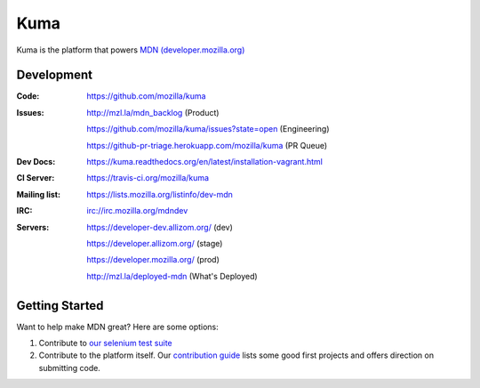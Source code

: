 ====
Kuma
====

.. image:: https://travis-ci.org/mozilla/kuma.png?branch=master
   :target: https://travis-ci.org/mozilla/kuma
   :alt: Build Status

.. image:: https://requires.io/github/mozilla/kuma/requirements.png?branch=master
   :target: https://requires.io/github/mozilla/kuma/requirements/?branch=master
   :alt: Requirements Status

Kuma is the platform that powers `MDN (developer.mozilla.org)
<https://developer.mozilla.org>`_

Development
===========

:Code:          https://github.com/mozilla/kuma
:Issues:        http://mzl.la/mdn_backlog (Product)

                https://github.com/mozilla/kuma/issues?state=open (Engineering)

                https://github-pr-triage.herokuapp.com/mozilla/kuma (PR Queue)
:Dev Docs:      https://kuma.readthedocs.org/en/latest/installation-vagrant.html
:CI Server:     https://travis-ci.org/mozilla/kuma
:Mailing list:  https://lists.mozilla.org/listinfo/dev-mdn
:IRC:           irc://irc.mozilla.org/mdndev
:Servers:       https://developer-dev.allizom.org/ (dev)

                https://developer.allizom.org/ (stage)

                https://developer.mozilla.org/ (prod)

                http://mzl.la/deployed-mdn (What's Deployed)

Getting Started
===============

Want to help make MDN great? Here are some options:

1. Contribute to `our selenium test suite
   <https://github.com/mozilla/mdn-tests>`_
2. Contribute to the platform itself. Our `contribution guide
   <CONTRIBUTING.md>`_ lists some good first projects and offers direction on
   submitting code.

